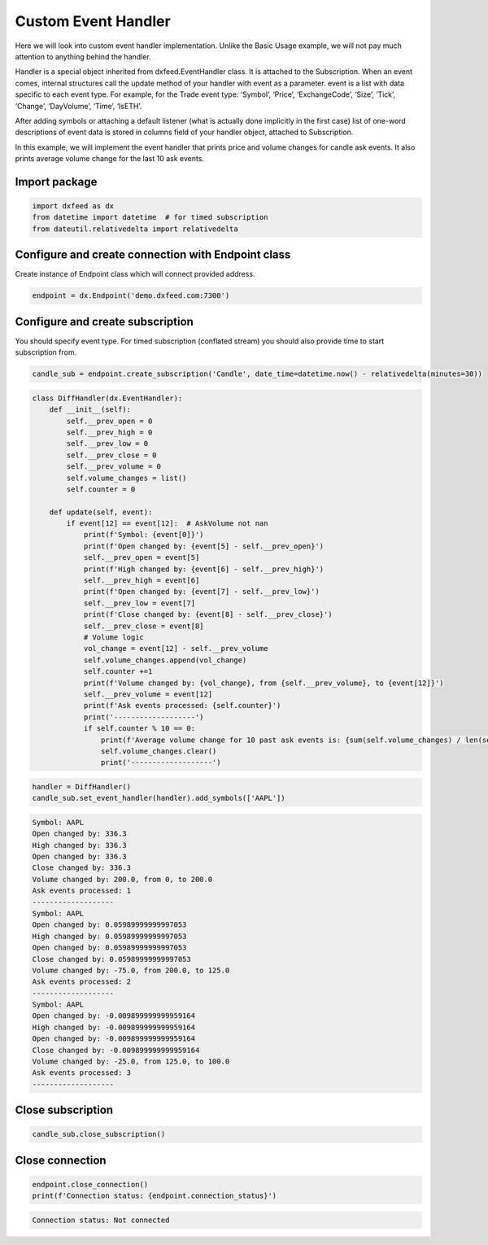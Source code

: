 .. _custom_handler:

Custom Event Handler
====================

Here we will look into custom event handler implementation. Unlike the
Basic Usage example, we will not pay much attention to anything behind
the handler.

Handler is a special object inherited from dxfeed.EventHandler class. It
is attached to the Subscription. When an event comes, internal
structures call the update method of your handler with event as a
parameter. event is a list with data specific to each event type. For
example, for the Trade event type: ‘Symbol’, ‘Price’, ‘ExchangeCode’,
‘Size’, ‘Tick’, ‘Change’, ‘DayVolume’, ‘Time’, ‘IsETH’.

After adding symbols or attaching a default listener (what is actually
done implicitly in the first case) list of one-word descriptions of
event data is stored in columns field of your handler object, attached
to Subscription.

In this example, we will implement the event handler that prints price
and volume changes for candle ask events. It also prints average volume
change for the last 10 ask events.

Import package
~~~~~~~~~~~~~~

.. code:: python3

    import dxfeed as dx
    from datetime import datetime  # for timed subscription
    from dateutil.relativedelta import relativedelta

Configure and create connection with Endpoint class
~~~~~~~~~~~~~~~~~~~~~~~~~~~~~~~~~~~~~~~~~~~~~~~~~~~

Create instance of Endpoint class which will connect provided address.

.. code:: python3

    endpoint = dx.Endpoint('demo.dxfeed.com:7300')

Configure and create subscription
~~~~~~~~~~~~~~~~~~~~~~~~~~~~~~~~~

You should specify event type. For timed subscription (conflated stream)
you should also provide time to start subscription from.

.. code:: python3

    candle_sub = endpoint.create_subscription('Candle', date_time=datetime.now() - relativedelta(minutes=30))

.. code:: python3

    class DiffHandler(dx.EventHandler):
        def __init__(self):
            self.__prev_open = 0
            self.__prev_high = 0
            self.__prev_low = 0
            self.__prev_close = 0
            self.__prev_volume = 0
            self.volume_changes = list()
            self.counter = 0
            
        def update(self, event):
            if event[12] == event[12]:  # AskVolume not nan
                print(f'Symbol: {event[0]}')
                print(f'Open changed by: {event[5] - self.__prev_open}')
                self.__prev_open = event[5]
                print(f'High changed by: {event[6] - self.__prev_high}')
                self.__prev_high = event[6]
                print(f'Open changed by: {event[7] - self.__prev_low}')
                self.__prev_low = event[7]
                print(f'Close changed by: {event[8] - self.__prev_close}')
                self.__prev_close = event[8]
                # Volume logic
                vol_change = event[12] - self.__prev_volume
                self.volume_changes.append(vol_change)
                self.counter +=1
                print(f'Volume changed by: {vol_change}, from {self.__prev_volume}, to {event[12]}')
                self.__prev_volume = event[12]
                print(f'Ask events processed: {self.counter}')
                print('-------------------')
                if self.counter % 10 == 0:
                    print(f'Average volume change for 10 past ask events is: {sum(self.volume_changes) / len(self.volume_changes)}')
                    self.volume_changes.clear()
                    print('-------------------')

.. code:: python3

    handler = DiffHandler()
    candle_sub.set_event_handler(handler).add_symbols(['AAPL'])


.. code-block:: text

    Symbol: AAPL
    Open changed by: 336.3
    High changed by: 336.3
    Open changed by: 336.3
    Close changed by: 336.3
    Volume changed by: 200.0, from 0, to 200.0
    Ask events processed: 1
    -------------------
    Symbol: AAPL
    Open changed by: 0.05989999999997053
    High changed by: 0.05989999999997053
    Open changed by: 0.05989999999997053
    Close changed by: 0.05989999999997053
    Volume changed by: -75.0, from 200.0, to 125.0
    Ask events processed: 2
    -------------------
    Symbol: AAPL
    Open changed by: -0.009899999999959164
    High changed by: -0.009899999999959164
    Open changed by: -0.009899999999959164
    Close changed by: -0.009899999999959164
    Volume changed by: -25.0, from 125.0, to 100.0
    Ask events processed: 3
    -------------------
    

Close subscription
~~~~~~~~~~~~~~~~~~

.. code:: python3

    candle_sub.close_subscription()

Close connection
~~~~~~~~~~~~~~~~

.. code:: python3

    endpoint.close_connection()
    print(f'Connection status: {endpoint.connection_status}')


.. code-block:: text

    Connection status: Not connected
    
